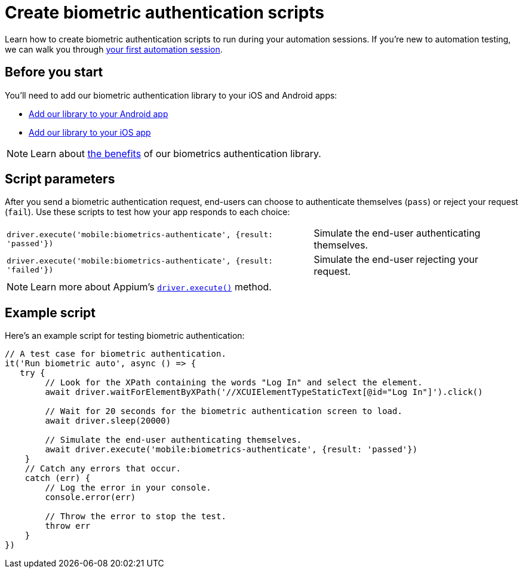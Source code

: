 = Create biometric authentication scripts
:navtitle: Create biometric authentication scripts

Learn how to create biometric authentication scripts to run during your automation sessions. If you’re new to automation testing, we can walk you through xref:automation-testing:your-first-automation-session.adoc[your first automation session].

== Before you start

You’ll need to add our biometric authentication library to your iOS and Android apps:

* xref:biometric-authentication/add-our-library-to-your-android-app.adoc[Add our library to your Android app]
* xref:biometric-authentication/add-our-library-to-your-ios-app.adoc[Add our library to your iOS app]

[NOTE]
Learn about xref:biometric-authentication/about-our-library.adoc[the benefits] of our biometrics authentication library.

== Script parameters

After you send a biometric authentication request, end-users can choose to authenticate themselves (`pass`) or reject your request (`fail`). Use these scripts to test how your app responds to each choice:

[cols="3,2"]
|===
| `driver.execute('mobile:biometrics-authenticate', {result: 'passed'})`
| Simulate the end-user authenticating themselves.

| `driver.execute('mobile:biometrics-authenticate', {result: 'failed'})`
| Simulate the end-user rejecting your request.
|===

[NOTE]
Learn more about Appium’s link:https://appium.io/docs/en/2.0/guides/execute-methods/[`driver.execute()`] method.

== Example script

Here’s an example script for testing biometric authentication:

[source,javascript]
----
// A test case for biometric authentication.
it('Run biometric auto', async () => {
   try {
        // Look for the XPath containing the words "Log In" and select the element.
        await driver.waitForElementByXPath('//XCUIElementTypeStaticText[@id="Log In"]').click()

        // Wait for 20 seconds for the biometric authentication screen to load.
        await driver.sleep(20000)

        // Simulate the end-user authenticating themselves.
        await driver.execute('mobile:biometrics-authenticate', {result: 'passed'})
    }
    // Catch any errors that occur.
    catch (err) {
        // Log the error in your console.
        console.error(err)

        // Throw the error to stop the test.
        throw err
    }
})
----
